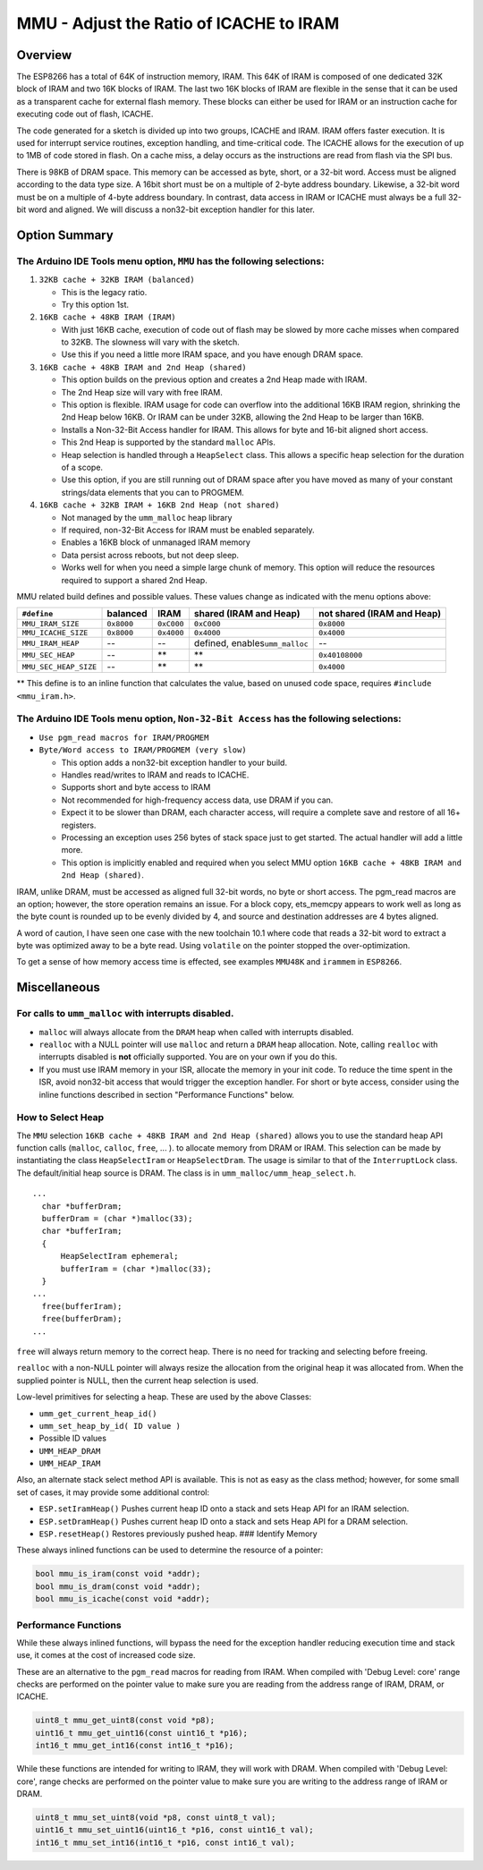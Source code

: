 MMU - Adjust the Ratio of ICACHE to IRAM
========================================

Overview
--------

The ESP8266 has a total of 64K of instruction memory, IRAM. This 64K of
IRAM is composed of one dedicated 32K block of IRAM and two 16K blocks
of IRAM. The last two 16K blocks of IRAM are flexible in the sense that
it can be used as a transparent cache for external flash memory. These
blocks can either be used for IRAM or an instruction cache for executing
code out of flash, ICACHE.

The code generated for a sketch is divided up into two groups, ICACHE
and IRAM. IRAM offers faster execution. It is used for interrupt service
routines, exception handling, and time-critical code. The ICACHE allows
for the execution of up to 1MB of code stored in flash. On a cache miss,
a delay occurs as the instructions are read from flash via the SPI bus.

There is 98KB of DRAM space. This memory can be accessed as byte, short,
or a 32-bit word. Access must be aligned according to the data type
size. A 16bit short must be on a multiple of 2-byte address boundary.
Likewise, a 32-bit word must be on a multiple of 4-byte address
boundary. In contrast, data access in IRAM or ICACHE must always be a
full 32-bit word and aligned. We will discuss a non32-bit exception
handler for this later.

Option Summary
--------------

The Arduino IDE Tools menu option, ``MMU`` has the following selections:
~~~~~~~~~~~~~~~~~~~~~~~~~~~~~~~~~~~~~~~~~~~~~~~~~~~~~~~~~~~~~~~~~~~~~~~~

1. ``32KB cache + 32KB IRAM (balanced)``

   -  This is the legacy ratio.
   -  Try this option 1st.

2. ``16KB cache + 48KB IRAM (IRAM)``

   -  With just 16KB cache, execution of code out of flash may be slowed
      by more cache misses when compared to 32KB. The slowness will vary
      with the sketch.
   -  Use this if you need a little more IRAM space, and you have enough
      DRAM space.

3. ``16KB cache + 48KB IRAM and 2nd Heap (shared)``

   -  This option builds on the previous option and creates a 2nd Heap
      made with IRAM.
   -  The 2nd Heap size will vary with free IRAM.
   -  This option is flexible. IRAM usage for code can overflow into the
      additional 16KB IRAM region, shrinking the 2nd Heap below 16KB. Or
      IRAM can be under 32KB, allowing the 2nd Heap to be larger than
      16KB.
   -  Installs a Non-32-Bit Access handler for IRAM. This allows for
      byte and 16-bit aligned short access.
   -  This 2nd Heap is supported by the standard ``malloc`` APIs.
   -  Heap selection is handled through a ``HeapSelect`` class. This
      allows a specific heap selection for the duration of a scope.
   -  Use this option, if you are still running out of DRAM space after
      you have moved as many of your constant strings/data elements that
      you can to PROGMEM.

4. ``16KB cache + 32KB IRAM + 16KB 2nd Heap (not shared)``

   -  Not managed by the ``umm_malloc`` heap library
   -  If required, non-32-Bit Access for IRAM must be enabled
      separately.
   -  Enables a 16KB block of unmanaged IRAM memory
   -  Data persist across reboots, but not deep sleep.
   -  Works well for when you need a simple large chunk of memory. This
      option will reduce the resources required to support a shared 2nd
      Heap.

MMU related build defines and possible values. These values change as
indicated with the menu options above:

+-------------------------+--------------+--------------+------------------------------------+------------------------------+
| ``#define``             | balanced     | IRAM         | shared (IRAM and Heap)             | not shared (IRAM and Heap)   |
+=========================+==============+==============+====================================+==============================+
| ``MMU_IRAM_SIZE``       | ``0x8000``   | ``0xC000``   | ``0xC000``                         | ``0x8000``                   |
+-------------------------+--------------+--------------+------------------------------------+------------------------------+
| ``MMU_ICACHE_SIZE``     | ``0x8000``   | ``0x4000``   | ``0x4000``                         | ``0x4000``                   |
+-------------------------+--------------+--------------+------------------------------------+------------------------------+
| ``MMU_IRAM_HEAP``       | --           | --           | defined, enables\ ``umm_malloc``   | --                           |
+-------------------------+--------------+--------------+------------------------------------+------------------------------+
| ``MMU_SEC_HEAP``        | --           | \*\*         | \*\*                               | ``0x40108000``               |
+-------------------------+--------------+--------------+------------------------------------+------------------------------+
| ``MMU_SEC_HEAP_SIZE``   | --           | \*\*         | \*\*                               | ``0x4000``                   |
+-------------------------+--------------+--------------+------------------------------------+------------------------------+

\*\* This define is to an inline function that calculates the value,
based on unused code space, requires ``#include <mmu_iram.h>``.

The Arduino IDE Tools menu option, ``Non-32-Bit Access`` has the following selections:
~~~~~~~~~~~~~~~~~~~~~~~~~~~~~~~~~~~~~~~~~~~~~~~~~~~~~~~~~~~~~~~~~~~~~~~~~~~~~~~~~~~~~~

-  ``Use pgm_read macros for IRAM/PROGMEM``
-  ``Byte/Word access to IRAM/PROGMEM (very slow)``

   -  This option adds a non32-bit exception handler to your build.
   -  Handles read/writes to IRAM and reads to ICACHE.
   -  Supports short and byte access to IRAM
   -  Not recommended for high-frequency access data, use DRAM if you
      can.
   -  Expect it to be slower than DRAM, each character access, will
      require a complete save and restore of all 16+ registers.
   -  Processing an exception uses 256 bytes of stack space just to get
      started. The actual handler will add a little more.
   -  This option is implicitly enabled and required when you select MMU
      option ``16KB cache + 48KB IRAM and 2nd Heap (shared)``.

IRAM, unlike DRAM, must be accessed as aligned full 32-bit words, no
byte or short access. The pgm\_read macros are an option; however, the
store operation remains an issue. For a block copy, ets\_memcpy appears
to work well as long as the byte count is rounded up to be evenly
divided by 4, and source and destination addresses are 4 bytes aligned.

A word of caution, I have seen one case with the new toolchain 10.1
where code that reads a 32-bit word to extract a byte was optimized away
to be a byte read. Using ``volatile`` on the pointer stopped the
over-optimization.

To get a sense of how memory access time is effected, see examples
``MMU48K`` and ``irammem`` in ``ESP8266``.

Miscellaneous
-------------

For calls to ``umm_malloc`` with interrupts disabled.
~~~~~~~~~~~~~~~~~~~~~~~~~~~~~~~~~~~~~~~~~~~~~~~~~~~~~

-  ``malloc`` will always allocate from the ``DRAM`` heap when called
   with interrupts disabled.
-  ``realloc`` with a NULL pointer will use ``malloc`` and return a
   ``DRAM`` heap allocation. Note, calling ``realloc`` with interrupts
   disabled is **not** officially supported. You are on your own if you
   do this.
-  If you must use IRAM memory in your ISR, allocate the memory in your
   init code. To reduce the time spent in the ISR, avoid non32-bit
   access that would trigger the exception handler. For short or byte
   access, consider using the inline functions described in section
   "Performance Functions" below.

How to Select Heap
~~~~~~~~~~~~~~~~~~

The ``MMU`` selection ``16KB cache + 48KB IRAM and 2nd Heap (shared)``
allows you to use the standard heap API function calls (``malloc``,
``calloc``, ``free``, ... ). to allocate memory from DRAM or IRAM. This
selection can be made by instantiating the class ``HeapSelectIram`` or
``HeapSelectDram``. The usage is similar to that of the
``InterruptLock`` class. The default/initial heap source is DRAM. The
class is in ``umm_malloc/umm_heap_select.h``.

::

      ...
        char *bufferDram;
        bufferDram = (char *)malloc(33);
        char *bufferIram;
        {
            HeapSelectIram ephemeral;
            bufferIram = (char *)malloc(33);
        }
      ...
        free(bufferIram);
        free(bufferDram);
      ...

``free`` will always return memory to the correct heap. There is no need
for tracking and selecting before freeing.

``realloc`` with a non-NULL pointer will always resize the allocation
from the original heap it was allocated from. When the supplied pointer
is NULL, then the current heap selection is used.

Low-level primitives for selecting a heap. These are used by the above
Classes:

-  ``umm_get_current_heap_id()``
-  ``umm_set_heap_by_id( ID value )``
-  Possible ID values
-  ``UMM_HEAP_DRAM``
-  ``UMM_HEAP_IRAM``

Also, an alternate stack select method API is available. This is not as
easy as the class method; however, for some small set of cases, it may
provide some additional control:

-  ``ESP.setIramHeap()`` Pushes current heap ID onto a stack and sets
   Heap API for an IRAM selection.
-  ``ESP.setDramHeap()`` Pushes current heap ID onto a stack and sets
   Heap API for a DRAM selection.
-  ``ESP.resetHeap()`` Restores previously pushed heap. ### Identify
   Memory

These always inlined functions can be used to determine the resource of
a pointer:

.. code:: cpp

    bool mmu_is_iram(const void *addr);
    bool mmu_is_dram(const void *addr);
    bool mmu_is_icache(const void *addr);

Performance Functions
~~~~~~~~~~~~~~~~~~~~~

While these always inlined functions, will bypass the need for the
exception handler reducing execution time and stack use, it comes at the
cost of increased code size.

These are an alternative to the ``pgm_read`` macros for reading from
IRAM. When compiled with 'Debug Level: core' range checks are performed
on the pointer value to make sure you are reading from the address range
of IRAM, DRAM, or ICACHE.

.. code:: cpp

    uint8_t mmu_get_uint8(const void *p8);
    uint16_t mmu_get_uint16(const uint16_t *p16);
    int16_t mmu_get_int16(const int16_t *p16);

While these functions are intended for writing to IRAM, they will work
with DRAM. When compiled with 'Debug Level: core', range checks are
performed on the pointer value to make sure you are writing to the
address range of IRAM or DRAM.

.. code:: cpp

    uint8_t mmu_set_uint8(void *p8, const uint8_t val);
    uint16_t mmu_set_uint16(uint16_t *p16, const uint16_t val);
    int16_t mmu_set_int16(int16_t *p16, const int16_t val);
